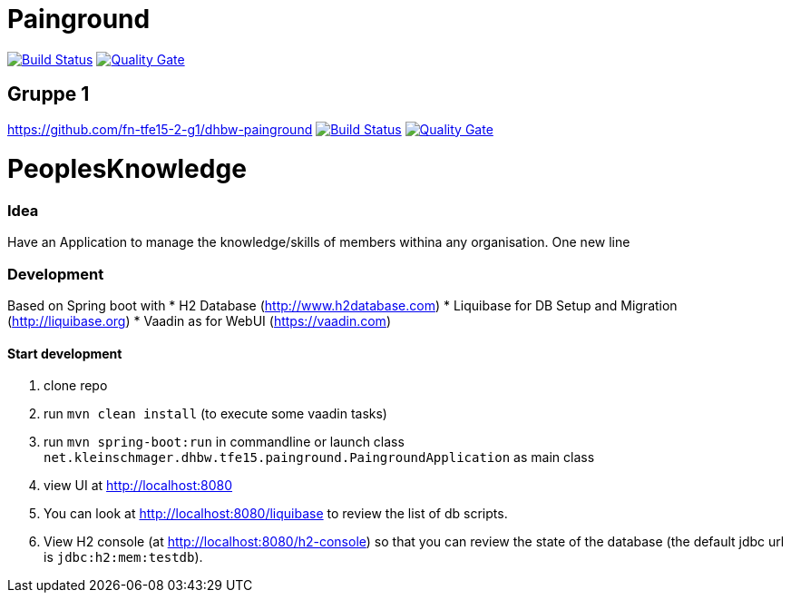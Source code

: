 = Painground

image:https://travis-ci.org/barclay-reg/dhbw-painground.svg?branch=master[Build Status, link=https://travis-ci.org/barclay-reg/dhbw-painground]
image:https://sonarcloud.io/api/badges/gate?key=net.kleinschmager.dhbw.tfe15:painground[Quality Gate, link=https://sonarcloud.io/dashboard/index/net.kleinschmager.dhbw.tfe15:painground]

== Gruppe 1

https://github.com/fn-tfe15-2-g1/dhbw-painground
image:https://travis-ci.org/fn-tfe15-2-g1/dhbw-painground.svg?branch=master[Build Status, link=https://travis-ci.org/fn-tfe15-2-g1/dhbw-painground]
image:https://sonarcloud.io/api/badges/gate?key=net.kleinschmager.dhbw.tfe15:g1-painground[Quality Gate, link=https://sonarcloud.io/dashboard/index/net.kleinschmager.dhbw.tfe15:g1-painground]

= PeoplesKnowledge

=== Idea

Have an Application to manage the knowledge/skills of members withina any organisation.
One new line

=== Development

Based on Spring boot with
* H2 Database (http://www.h2database.com)
* Liquibase for DB Setup and Migration (http://liquibase.org)
* Vaadin as for WebUI (https://vaadin.com)

==== Start development

. clone repo
. run `mvn clean install` (to execute some vaadin tasks)
. run `mvn spring-boot:run` in commandline or launch class `net.kleinschmager.dhbw.tfe15.painground.PaingroundApplication` as main class
. view UI at http://localhost:8080
. You can look at http://localhost:8080/liquibase to review the list of db scripts.
. View H2 console (at http://localhost:8080/h2-console) so that you can review the state of the database (the default jdbc url is `jdbc:h2:mem:testdb`).
